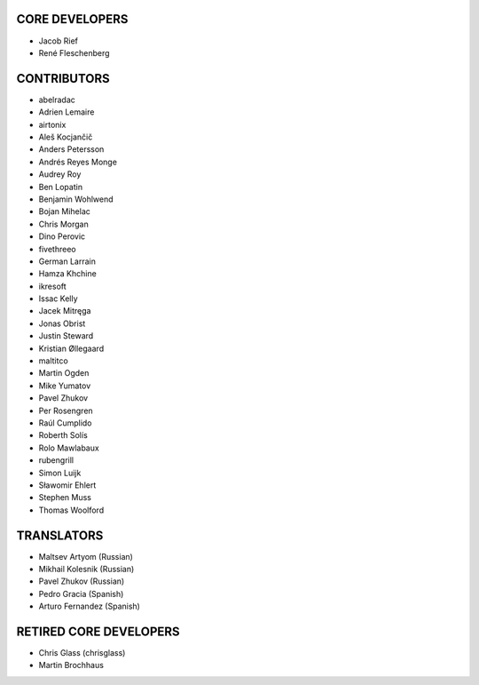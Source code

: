 CORE DEVELOPERS
===============

* Jacob Rief
* René Fleschenberg

CONTRIBUTORS
============

* abelradac
* Adrien Lemaire
* airtonix
* Aleš Kocjančič
* Anders Petersson
* Andrés Reyes Monge
* Audrey Roy
* Ben Lopatin
* Benjamin Wohlwend
* Bojan Mihelac
* Chris Morgan
* Dino Perovic
* fivethreeo
* German Larrain
* Hamza Khchine
* ikresoft
* Issac Kelly
* Jacek Mitręga
* Jonas Obrist
* Justin Steward
* Kristian Øllegaard
* maltitco
* Martin Ogden
* Mike Yumatov
* Pavel Zhukov
* Per Rosengren
* Raúl Cumplido
* Roberth Solís
* Rolo Mawlabaux
* rubengrill
* Simon Luijk
* Sławomir Ehlert
* Stephen Muss
* Thomas Woolford

TRANSLATORS
===========

* Maltsev Artyom (Russian)
* Mikhail Kolesnik (Russian)
* Pavel Zhukov (Russian)
* Pedro Gracia (Spanish)
* Arturo Fernandez (Spanish)

RETIRED CORE DEVELOPERS
=======================

* Chris Glass (chrisglass)
* Martin Brochhaus
